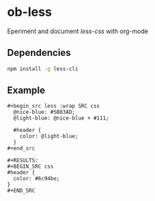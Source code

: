 * ob-less
  Eperiment and document [[lesscss.org][less-css]] with org-mode

** Dependencies
    #+begin_src sh
      npm install -g less-cli
    #+end_src

** Example
    : #+begin_src less :wrap SRC css
    :   @nice-blue: #5B83AD;
    :   @light-blue: @nice-blue + #111;
    : 
    :   #header {
    :     color: @light-blue;
    :   }
    : #+end_src

    : #+RESULTS:
    : #+BEGIN_SRC css
    : #header {
    :   color: #6c94be;
    : }
    : #+END_SRC

